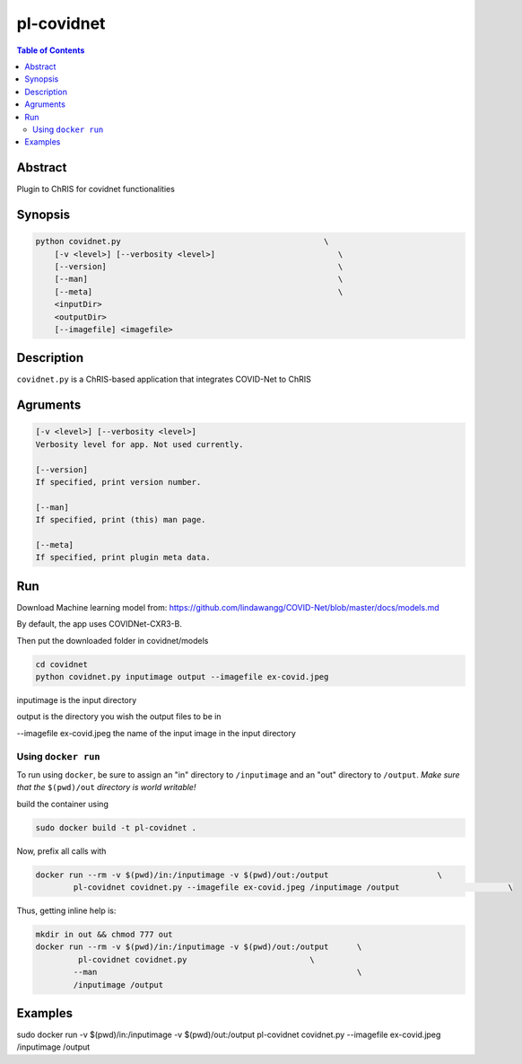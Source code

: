 pl-covidnet
================================

.. image:: https://badge.fury.io/py/covidnet.svg
    :target: https://badge.fury.io/py/covidnet

.. image:: https://travis-ci.org/FNNDSC/covidnet.svg?branch=master
    :target: https://travis-ci.org/FNNDSC/covidnet

.. image:: https://img.shields.io/badge/python-3.5%2B-blue.svg
    :target: https://badge.fury.io/py/pl-covidnet

.. contents:: Table of Contents


Abstract
--------

Plugin to ChRIS for covidnet functionalities


Synopsis
--------

.. code::

    python covidnet.py                                           \
        [-v <level>] [--verbosity <level>]                          \
        [--version]                                                 \
        [--man]                                                     \
        [--meta]                                                    \
        <inputDir>
        <outputDir>
        [--imagefile] <imagefile>

Description
-----------

``covidnet.py`` is a ChRIS-based application that integrates COVID-Net to ChRIS

Agruments
---------

.. code::

    [-v <level>] [--verbosity <level>]
    Verbosity level for app. Not used currently.

    [--version]
    If specified, print version number. 
    
    [--man]
    If specified, print (this) man page.

    [--meta]
    If specified, print plugin meta data.


Run
----

Download Machine learning model from: 
https://github.com/lindawangg/COVID-Net/blob/master/docs/models.md

By default, the app uses COVIDNet-CXR3-B.

Then put the downloaded folder in covidnet/models

.. code:: bash

    cd covidnet
    python covidnet.py inputimage output --imagefile ex-covid.jpeg

inputimage is the input directory

output is the directory you wish the output files to be in

--imagefile ex-covid.jpeg the name of the input image in the input directory





Using ``docker run``
~~~~~~~~~~~~~~~~~~~~

To run using ``docker``, be sure to assign an "in" directory to ``/inputimage`` and an "out" directory to ``/output``. *Make sure that the* ``$(pwd)/out`` *directory is world writable!*

build the container using 

.. code:: bash

    sudo docker build -t pl-covidnet .
    

Now, prefix all calls with 

.. code:: bash

    docker run --rm -v $(pwd)/in:/inputimage -v $(pwd)/out:/output                       \
            pl-covidnet covidnet.py --imagefile ex-covid.jpeg /inputimage /output                       \

Thus, getting inline help is:

.. code:: bash

    mkdir in out && chmod 777 out
    docker run --rm -v $(pwd)/in:/inputimage -v $(pwd)/out:/output      \
             pl-covidnet covidnet.py                          \
            --man                                                       \
            /inputimage /output


Examples
--------

sudo docker run -v $(pwd)/in:/inputimage -v $(pwd)/out:/output pl-covidnet covidnet.py --imagefile ex-covid.jpeg /inputimage /output





